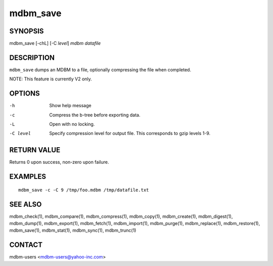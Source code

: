 .. $Id$
   $URL$

.. _mdbm_save:

mdbm_save
=========

SYNOPSIS
--------

mdbm_save [-chL] [-C *level*] *mdbm* *datafile*

DESCRIPTION
-----------

``mdbm_save`` dumps an MDBM to a file, optionally compressing the
file when completed.

NOTE: This feature is currently V2 only.

OPTIONS
-------

-h  Show help message
-c  Compress the b-tree before exporting data.
-L  Open with no locking.
-C level
    Specify compression level for output file.
    This corresponds to gzip levels 1-9.

RETURN VALUE
------------

Returns 0 upon success, non-zero upon failure.

EXAMPLES
--------

::

  mdbm_save -c -C 9 /tmp/foo.mdbm /tmp/datafile.txt

SEE ALSO
--------

mdbm_check(1), mdbm_compare(1), mdbm_compress(1), mdbm_copy(1), mdbm_create(1),
mdbm_digest(1), mdbm_dump(1), mdbm_export(1), mdbm_fetch(1), mdbm_import(1),
mdbm_purge(1), mdbm_replace(1), mdbm_restore(1), mdbm_save(1), mdbm_stat(1),
mdbm_sync(1), mdbm_trunc(1)

CONTACT
-------

mdbm-users <mdbm-users@yahoo-inc.com>

.. End of documentation

   emacsen buffer-local ispell variables -- Do not delete.

   === content ===
   LocalWords: chL emacsen gzip mdbm trunc

   Local Variables:
   mode: text
   fill-column: 80
   indent-tabs-mode: nil
   tab-width: 4
   End:
